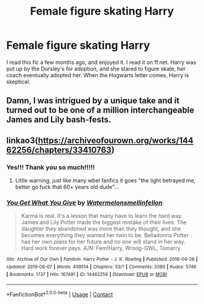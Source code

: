 #+TITLE: Female figure skating Harry

* Female figure skating Harry
:PROPERTIES:
:Author: loser-is-not-me
:Score: 4
:DateUnix: 1606489661.0
:DateShort: 2020-Nov-27
:FlairText: What's That Fic?
:END:
I read this fic a few months ago, and enjoyed it. I read it on ff.net. Harry was put up by the Dursley's for adoption, and she stared to figure skate, her coach eventually adopted her. When the Hogwarts letter comes, Harry is skeptical.


** Damn, I was intrigued by a unique take and it turned out to be one of a million interchangeable James and Lily bash-fests.
:PROPERTIES:
:Score: 2
:DateUnix: 1606525402.0
:DateShort: 2020-Nov-28
:END:


** linkao3([[https://archiveofourown.org/works/14462256/chapters/33410763]])
:PROPERTIES:
:Author: TheJadeLady
:Score: 1
:DateUnix: 1606491369.0
:DateShort: 2020-Nov-27
:END:

*** Yes!!! Thank you so much!!!!!
:PROPERTIES:
:Author: loser-is-not-me
:Score: 1
:DateUnix: 1606491426.0
:DateShort: 2020-Nov-27
:END:

**** Little warning, just like many wbel fanfics it goes "the light betrayed me, better go fuck that 60+ years old dude"...
:PROPERTIES:
:Author: Archimand
:Score: 1
:DateUnix: 1606507796.0
:DateShort: 2020-Nov-27
:END:


*** [[https://archiveofourown.org/works/14462256][*/You Get What You Give/*]] by [[https://www.archiveofourown.org/users/Watermelonsmellinfellon/pseuds/Watermelonsmellinfellon][/Watermelonsmellinfellon/]]

#+begin_quote
  Karma is real. It's a lesson that many have to learn the hard way. James and Lily Potter made the biggest mistake of their lives. The daughter they abandoned was more than they thought, and she becomes everything they wanted her twin to be. Belladonna Potter has her own plans for her future and no one will stand in her way. Hard work forever pays. A/N: Fem!Harry, Wrong-GWL, Tomarry.
#+end_quote

^{/Site/:} ^{Archive} ^{of} ^{Our} ^{Own} ^{*|*} ^{/Fandom/:} ^{Harry} ^{Potter} ^{-} ^{J.} ^{K.} ^{Rowling} ^{*|*} ^{/Published/:} ^{2018-04-28} ^{*|*} ^{/Updated/:} ^{2019-06-07} ^{*|*} ^{/Words/:} ^{459514} ^{*|*} ^{/Chapters/:} ^{53/?} ^{*|*} ^{/Comments/:} ^{2080} ^{*|*} ^{/Kudos/:} ^{5746} ^{*|*} ^{/Bookmarks/:} ^{1737} ^{*|*} ^{/Hits/:} ^{167491} ^{*|*} ^{/ID/:} ^{14462256} ^{*|*} ^{/Download/:} ^{[[https://archiveofourown.org/downloads/14462256/You%20Get%20What%20You%20Give.epub?updated_at=1583461943][EPUB]]} ^{or} ^{[[https://archiveofourown.org/downloads/14462256/You%20Get%20What%20You%20Give.mobi?updated_at=1583461943][MOBI]]}

--------------

*FanfictionBot*^{2.0.0-beta} | [[https://github.com/FanfictionBot/reddit-ffn-bot/wiki/Usage][Usage]] | [[https://www.reddit.com/message/compose?to=tusing][Contact]]
:PROPERTIES:
:Author: FanfictionBot
:Score: 0
:DateUnix: 1606491385.0
:DateShort: 2020-Nov-27
:END:
